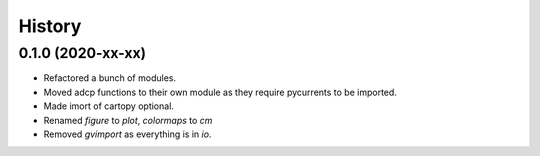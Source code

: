 =======
History
=======

0.1.0 (2020-xx-xx)
------------------

* Refactored a bunch of modules.
* Moved adcp functions to their own module as they require
  pycurrents to be imported.
* Made imort of cartopy optional.
* Renamed `figure` to `plot`, `colormaps` to `cm`
* Removed `gvimport` as everything is in `io`.
